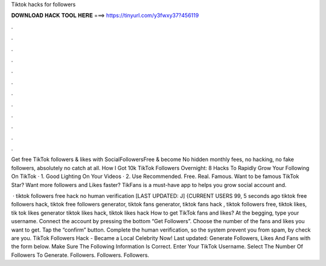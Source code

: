 Tiktok hacks for followers



𝐃𝐎𝐖𝐍𝐋𝐎𝐀𝐃 𝐇𝐀𝐂𝐊 𝐓𝐎𝐎𝐋 𝐇𝐄𝐑𝐄 ===> https://tinyurl.com/y3fwxy37?456119



.



.



.



.



.



.



.



.



.



.



.



.

Get free TikTok followers & likes with SocialFollowersFree & become No hidden monthly fees, no hacking, no fake followers, absolutely no catch at all. How I Got 10k TikTok Followers Overnight: 8 Hacks To Rapidly Grow Your Following On TikTok · 1. Good Lighting On Your Videos · 2. Use Recommended. Free. Real. Famous. Want to be famous TikTok Star? Want more followers and Likes faster? TikFans is a must-have app to helps you grow social account and.

 · tiktok followers free hack no human verification [LAST UPDATED: J] {CURRENT USERS 99, 5 seconds ago tiktok free followers hack, tiktok free followers generator, tiktok fans generator, tiktok fans hack , tiktok followers free, tiktok likes, tik tok likes generator tiktok likes hack, tiktok likes hack  How to get TikTok fans and likes? At the begging, type your username. Connect the account by pressing the bottom “Get Followers”. Choose the number of the fans and likes you want to get. Tap the “confirm” button. Complete the human verification, so the system prevent you from spam, by check are you. TikTok Followers Hack - Became a Local Celebrity Now! Last updated: Generate Followers, Likes And Fans with the form below. Make Sure The Following Information Is Correct. Enter Your TikTok Username. Select The Number Of Followers To Generate. Followers. Followers. Followers.
